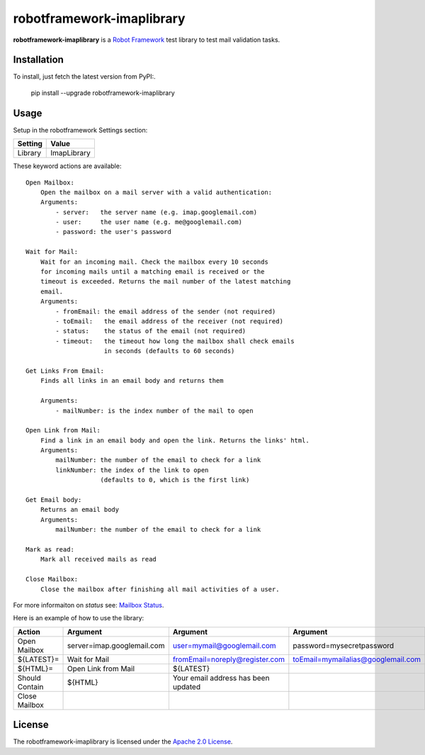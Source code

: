==========================
robotframework-imaplibrary
==========================

**robotframework-imaplibrary** is a `Robot Framework
<http://code.google.com/p/robotframework/>`_ test library to test
mail validation tasks.

Installation
++++++++++++

To install, just fetch the latest version from PyPI:.

    pip install --upgrade robotframework-imaplibrary

Usage
+++++

Setup in the robotframework Settings section:

============  ================
  Setting          Value
============  ================
Library          ImapLibrary
============  ================

\

These keyword actions are available::

    Open Mailbox:
        Open the mailbox on a mail server with a valid authentication:
        Arguments:
            - server:   the server name (e.g. imap.googlemail.com)
            - user:     the user name (e.g. me@googlemail.com)
            - password: the user's password

    Wait for Mail:
        Wait for an incoming mail. Check the mailbox every 10 seconds
        for incoming mails until a matching email is received or the
        timeout is exceeded. Returns the mail number of the latest matching
        email.
        Arguments:
            - fromEmail: the email address of the sender (not required)
            - toEmail:   the email address of the receiver (not required)
            - status:    the status of the email (not required)
            - timeout:   the timeout how long the mailbox shall check emails
                         in seconds (defaults to 60 seconds)

    Get Links From Email:
        Finds all links in an email body and returns them

        Arguments:
            - mailNumber: is the index number of the mail to open

    Open Link from Mail:
        Find a link in an email body and open the link. Returns the links' html.
        Arguments:
            mailNumber: the number of the email to check for a link
            linkNumber: the index of the link to open
                        (defaults to 0, which is the first link)

    Get Email body:
        Returns an email body
        Arguments:
            mailNumber: the number of the email to check for a link

    Mark as read:
        Mark all received mails as read

    Close Mailbox:
        Close the mailbox after finishing all mail activities of a user.

For more informaiton on `status` see: `Mailbox Status <http://pymotw.com/2/imaplib/#mailbox-status>`_.

Here is an example of how to use the library:

==============  ==========================  ===================================  ==================================  =============  ============
 Action         Argument                    Argument                             Argument                            Argument       Argument
==============  ==========================  ===================================  ==================================  =============  ============
Open Mailbox    server=imap.googlemail.com  user=mymail@googlemail.com           password=mysecretpassword
${LATEST}=      Wait for Mail               fromEmail=noreply@register.com       toEmail=mymailalias@googlemail.com  status=UNSEEN  timeout=150
${HTML}=        Open Link from Mail         ${LATEST}
Should Contain  ${HTML}                     Your email address has been updated
Close Mailbox
==============  ==========================  ===================================  ==================================  =============  ============

License
+++++++

The robotframework-imaplibrary is licensed under the `Apache 2.0 License
<http://www.apache.org/licenses/LICENSE-2.0.html>`_.
